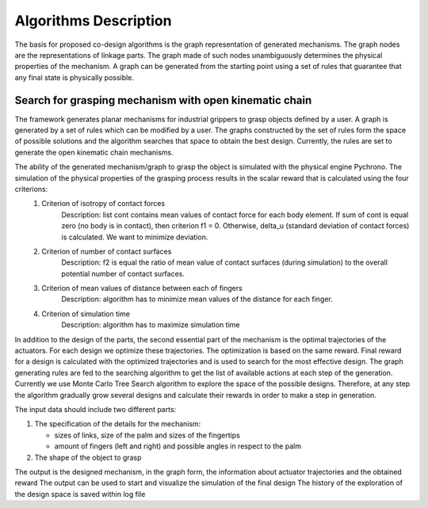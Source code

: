 .. _algorithm:
Algorithms Description
======================

The basis for proposed co-design algorithms is the graph representation of generated mechanisms. The graph nodes are the representations of linkage parts. The graph made of such nodes unambiguously determines the physical properties of the mechanism. A graph can be generated from the starting point using a set of rules that guarantee that any final state is physically possible.

Search for grasping mechanism with open kinematic chain
-------------------------------------------------------

The framework generates planar mechanisms for industrial grippers to grasp objects defined by a user. A graph is generated by a set of rules which can be modified by a user. The graphs constructed by the set of rules form the space of possible solutions and the algorithm searches that space to obtain the best design. Currently, the rules are set to generate the open kinematic chain mechanisms.  

The ability of the generated mechanism/graph to grasp the object is simulated with the physical engine Pychrono. The simulation of the physical properties of the grasping process results in the scalar reward that is calculated using the four criterions:  
    1. Criterion of isotropy of contact forces
        Description: list cont contains mean values of contact force for each body element. If sum of cont is equal zero (no body is in contact), then criterion f1 = 0.  
        Otherwise, delta_u (standard deviation of contact forces) is calculated. We want to minimize deviation.  
    2. Criterion of number of contact surfaces
        Description: f2 is equal the ratio of mean value of contact surfaces (during simulation) to the overall potential number of contact surfaces.  
    3. Criterion of mean values of distance between each of fingers
        Description: algorithm has to minimize mean values of the distance for each finger.  
    4. Criterion of simulation time
        Description: algorithm has to maximize simulation time

In addition to the design of the parts, the second essential part of the mechanism is the optimal trajectories of the actuators. For each design we optimize these  trajectories. The optimization is based on the same reward. Final reward for a design is calculated with the optimized trajectories and is used to search for the most effective design.
The graph generating rules are fed to the searching algorithm to get the list of available actions at each step of the generation. Currently we use Monte Carlo Tree Search algorithm to explore the space of the possible designs. Therefore, at any step the algorithm gradually grow several designs and calculate their rewards in order to make a step in generation.

The input data should include two different parts:

1. The specification of the details for the mechanism:

   * sizes of links, size of the palm and sizes of the fingertips
   * amount of fingers (left and right) and possible angles in respect to the palm

2. The shape of the object to grasp

The output is the designed mechanism, in the graph form, the information about actuator trajectories and the obtained reward
The output can be used to start and visualize the simulation of the final design
The history of the exploration of the design space is saved within log file